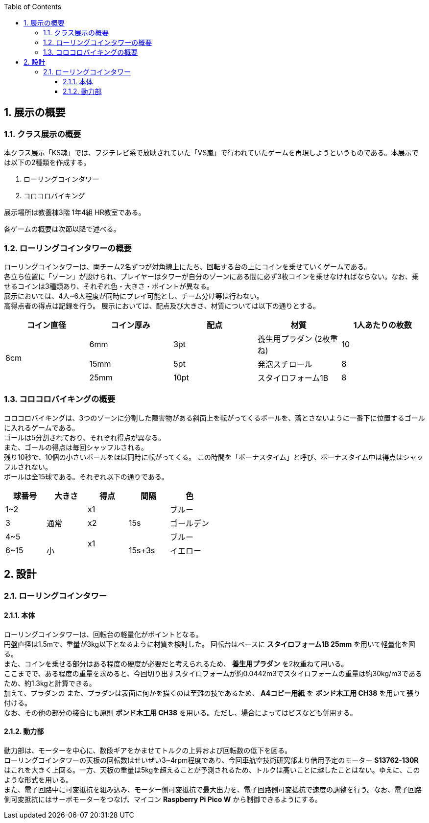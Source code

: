 :toc: auto
:sectnums:
:toclevels: 4
== 展示の概要
=== クラス展示の概要
本クラス展示「KS魂」では、フジテレビ系で放映されていた「VS嵐」で行われていたゲームを再現しようというものである。本展示では以下の2種類を作成する。

. ローリングコインタワー
. コロコロバイキング

展示場所は教養棟3階 1年4組 HR教室である。

各ゲームの概要は次節以降で述べる。

=== ローリングコインタワーの概要
ローリングコインタワーは、両チーム2名ずつが対角線上にたち、回転する台の上にコインを乗せていくゲームである。 +
各立ち位置に「ゾーン」が設けられ、プレイヤーはタワーが自分のゾーンにある間に必ず3枚コインを乗せなければならない。なお、乗せるコインは3種類あり、それぞれ色・大きさ・ポイントが異なる。 +
展示においては、4人~6人程度が同時にプレイ可能とし、チーム分け等は行わない。 +
高得点者の得点は記録を行う。
展示においては、配点及び大きさ、材質については以下の通りとする。

|===
| コイン直径 | コイン厚み | 配点 | 材質 | 1人あたりの枚数

.3+| 8cm | 6mm | 3pt | 養生用プラダン  (2枚重ね) | 10
| 15mm | 5pt | 発泡スチロール | 8
| 25mm | 10pt | スタイロフォーム1B | 8
|===

=== コロコロバイキングの概要
コロコロバイキングは、3つのゾーンに分割した障害物がある斜面上を転がってくるボールを、落とさないように一番下に位置するゴールに入れるゲームである。 +
ゴールは5分割されており、それぞれ得点が異なる。 +
また、ゴールの得点は毎回シャッフルされる。 +
残り10秒で、10個の小さいボールをほぼ同時に転がってくる。 この時間を「ボーナスタイム」と呼び、ボーナスタイム中は得点はシャッフルされない。 +
ボールは全15球である。それぞれ以下の通りである。

|===
| 球番号 | 大きさ | 得点 | 間隔 |色

| 1~2 .3+| 通常 | x1 .3+| 15s | ブルー  
| 3 | x2 | ゴールデン
| 4~5  .2+| x1 | ブルー
| 6~15  | 小 | 15s+3s | イエロー
|===

== 設計
=== ローリングコインタワー
==== 本体
ローリングコインタワーは、回転台の軽量化がポイントとなる。 +
円盤直径は1.5mで、重量が3kg以下となるように材質を検討した。
回転台はベースに *スタイロフォーム1B 25mm* を用いて軽量化を図る。 +
また、コインを乗せる部分はある程度の硬度が必要だと考えられるため、 *養生用プラダン* を2枚重ねて用いる。 +
ここまでで、ある程度の重量を求めると、今回切り出すスタイロフォームが約0.0442m3でスタイロフォームの重量は約30kg/m3であるため、約1.3kgと計算できる。 +
加えて、プラダンの
また、プラダンは表面に何かを描くのは至難の技であるため、 *A4コピー用紙* を *ボンド木工用 CH38* を用いて張り付ける。 +
なお、その他の部分の接合にも原則 *ボンド木工用 CH38* を用いる。ただし、場合によってはビスなども併用する。 +

==== 動力部
動力部は、モーターを中心に、数段ギアをかませてトルクの上昇および回転数の低下を図る。 +
ローリングコインタワーの天板の回転数はせいぜい3~4rpm程度であり、今回車航空技術研究部より借用予定のモーター *S13762-130R* はこれを大きく上回る。一方、天板の重量は5kgを超えることが予測されるため、トルクは高いことに越したことはない。ゆえに、このような形式を用いる。 +
また、電子回路中に可変抵抗を組み込み、モーター側可変抵抗で最大出力を、電子回路側可変抵抗で速度の調整を行う。なお、電子回路側可変抵抗にはサーボモーターをつなげ、マイコン *Raspberry Pi Pico W* から制御できるようにする。